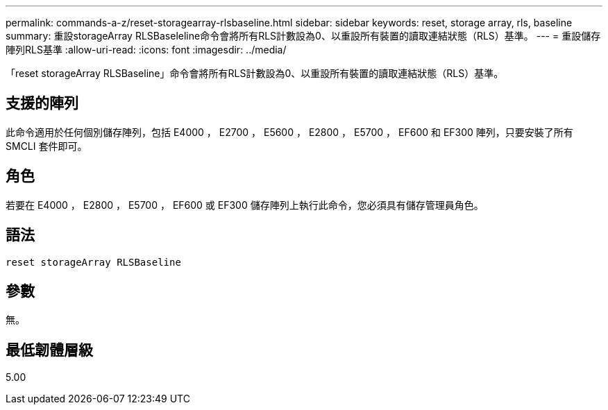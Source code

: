 ---
permalink: commands-a-z/reset-storagearray-rlsbaseline.html 
sidebar: sidebar 
keywords: reset, storage array, rls, baseline 
summary: 重設storageArray RLSBaseleline命令會將所有RLS計數設為0、以重設所有裝置的讀取連結狀態（RLS）基準。 
---
= 重設儲存陣列RLS基準
:allow-uri-read: 
:icons: font
:imagesdir: ../media/


[role="lead"]
「reset storageArray RLSBaseline」命令會將所有RLS計數設為0、以重設所有裝置的讀取連結狀態（RLS）基準。



== 支援的陣列

此命令適用於任何個別儲存陣列，包括 E4000 ， E2700 ， E5600 ， E2800 ， E5700 ， EF600 和 EF300 陣列，只要安裝了所有 SMCLI 套件即可。



== 角色

若要在 E4000 ， E2800 ， E5700 ， EF600 或 EF300 儲存陣列上執行此命令，您必須具有儲存管理員角色。



== 語法

[source, cli]
----
reset storageArray RLSBaseline
----


== 參數

無。



== 最低韌體層級

5.00
